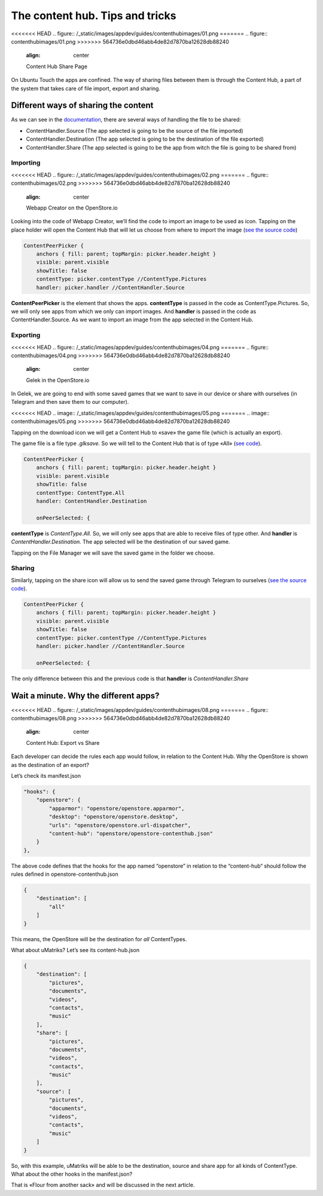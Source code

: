 =============================================
The content hub. Tips and tricks
=============================================
<<<<<<< HEAD
.. figure:: /_static/images/appdev/guides/contenthubimages/01.png
=======
.. figure:: contenthubimages/01.png
>>>>>>> 564736e0dbd46abb4de82d7870ba12628db88240
        :align: center

        Content Hub Share Page

On Ubuntu Touch the apps are confined. The way of sharing files between them is through the Content Hub, a part of the system that takes care of file import, export and sharing.

Different ways of sharing the content
-------------------------------------
As we can see in the `documentation <https://api-docs.ubports.com/sdk/apps/qml/Ubuntu.Content/ContentHandler.html#detailed-description>`_, there are several ways of handling the file to be shared:

- ContentHandler.Source (The app selected is going to be the source of the file imported)
- ContentHandler.Destination (The app selected is going to be the destination of the file exported)
- ContentHandler.Share (The app selected is going to be the app from witch the file is going to be shared from)

Importing
^^^^^^^^^
<<<<<<< HEAD
.. figure:: /_static/images/appdev/guides/contenthubimages/02.png
=======
.. figure:: contenthubimages/02.png
>>>>>>> 564736e0dbd46abb4de82d7870ba12628db88240
        :align: center

        Webapp Creator on the OpenStore.io

Looking into the code of Webapp Creator, we’ll find the code to import an image to be used as icon. Tapping on the place holder will open the Content Hub that will let us choose from where to import the image (`see the source code <https://gitlab.com/cibersheep/webapp-creator/blob/master/webapp-creator/app/ImportPage.qml#L38>`_)

.. code:: qml

        ContentPeerPicker {
            anchors { fill: parent; topMargin: picker.header.height }
            visible: parent.visible
            showTitle: false
            contentType: picker.contentType //ContentType.Pictures
            handler: picker.handler //ContentHandler.Source

**ContentPeerPicker** is the element that shows the apps.
**contentType** is passed in the code as ContentType.Pictures. So, we will only see apps from which we only can import images.
And **handler** is passed in the code as ContentHandler.Source. As we want to import an image from the app selected in the Content Hub.

Exporting
^^^^^^^^^
<<<<<<< HEAD
.. figure:: /_static/images/appdev/guides/contenthubimages/04.png
=======
.. figure:: contenthubimages/04.png
>>>>>>> 564736e0dbd46abb4de82d7870ba12628db88240
        :align: center

        Gelek in the OpenStore.io

In Gelek, we are going to end with some saved games that we want to save in our device or share with ourselves (in Telegram and then save them to our computer).

<<<<<<< HEAD
.. image:: /_static/images/appdev/guides/contenthubimages/05.png
=======
.. image:: contenthubimages/05.png
>>>>>>> 564736e0dbd46abb4de82d7870ba12628db88240

Tapping on the download icon we will get a Content Hub to «save» the game file (which is actually an export).

The game file is a file type *.glksave.* So we will tell to the Content Hub that is of type «All» (`see code <https://gitlab.com/cibersheep/gelek/blob/master/app/InstallPage.qml#L38>`_).

.. code:: qml

        ContentPeerPicker {
            anchors { fill: parent; topMargin: picker.header.height }
            visible: parent.visible
            showTitle: false
            contentType: ContentType.All
            handler: ContentHandler.Destination

            onPeerSelected: {

**contentType** is *ContentType.All.* So, we will only see apps that are able to receive files of type other.
And **handler** is *ContentHandler.Destination.* The app selected will be the destination of our saved game.

Tapping on the File Manager we will save the saved game in the folder we choose.

Sharing
^^^^^^^
Similarly, tapping on the share icon will allow us to send the saved game through Telegram to ourselves (`see the source code <https://gitlab.com/cibersheep/webapp-creator/blob/master/webapp-creator/app/ImportPage.qml#L38>`_).

.. code:: qml

        ContentPeerPicker {
            anchors { fill: parent; topMargin: picker.header.height }
            visible: parent.visible
            showTitle: false
            contentType: picker.contentType //ContentType.Pictures
            handler: picker.handler //ContentHandler.Source

            onPeerSelected: {

The only difference between this and the previous code is that **handler** is *ContentHandler.Share*

Wait a minute. Why the different apps?
--------------------------------------
<<<<<<< HEAD
.. figure:: /_static/images/appdev/guides/contenthubimages/08.png
=======
.. figure:: contenthubimages/08.png
>>>>>>> 564736e0dbd46abb4de82d7870ba12628db88240
        :align: center

        Content Hub: Export vs Share

Each developer can decide the rules each app would follow, in relation to the Content Hub. Why the OpenStore is shown as the destination of an export?

Let’s check its manifest.json

.. code:: javascript

        "hooks": {
            "openstore": {
                "apparmor": "openstore/openstore.apparmor",
                "desktop": "openstore/openstore.desktop",
                "urls": "openstore/openstore.url-dispatcher",
                "content-hub": "openstore/openstore-contenthub.json"
            }
        },

The above code defines that the hooks for the app named “openstore” in relation to the “content-hub“ should follow the rules defined in openstore-contenthub.json

.. code:: javascript

        {
            "destination": [
                "all"
            ]
        }

This means, the OpenStore will be the destination for *all* ContentTypes.

What about uMatriks? Let’s see its content-hub.json

.. code:: javascript

        {
            "destination": [
                "pictures",
                "documents",
                "videos",
                "contacts",
                "music"
            ],
            "share": [
                "pictures",
                "documents",
                "videos",
                "contacts",
                "music"
            ],
            "source": [
                "pictures",
                "documents",
                "videos",
                "contacts",
                "music"
            ]
        }

So, with this example, uMatriks will be able to be the destination, source and share app for all kinds of ContentType.
What about the other hooks in the manifest.json?

That is «Flour from another sack» and will be discussed in the next article.



